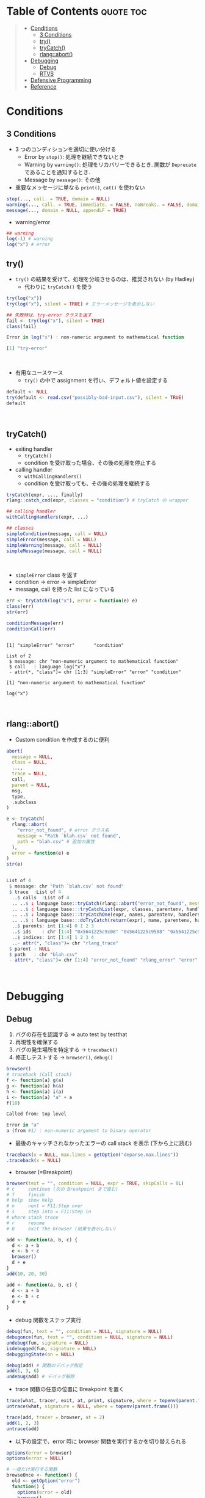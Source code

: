 #+STARTUP: folded indent inlineimages latexpreview
#+PROPERTY: header-args:R :results output code :colnames yes :session *R:error*

* Table of Contents :quote:toc:
#+BEGIN_QUOTE
- [[#conditions][Conditions]]
  - [[#3-conditions][3 Conditions]]
  - [[#try][try()]]
  - [[#trycatch][tryCatch()]]
  - [[#rlangabort][rlang::abort()]]
- [[#debugging][Debugging]]
  - [[#debug][Debug]]
  - [[#rtvs][RTVS]]
- [[#defensive-programming][Defensive Programming]]
- [[#reference][Reference]]
#+END_QUOTE

* Conditions
** 3 Conditions

- 3 つのコンディションを適切に使い分ける
  - Error by =stop()=: 処理を継続できないとき
  - Warning by =warning()=: 処理をリカバリーできるとき. 関数が =Deprecate= であることを通知するとき.
  - Message by =message()=: その他

- 重要なメッセージに単なる =print()=, =cat()= を使わない
#+begin_src R :results silent
stop(..., call. = TRUE, domain = NULL)
warning(..., call. = TRUE, immediate. = FALSE, noBreaks. = FALSE, domain = NULL)
message(..., domain = NULL, appendLF = TRUE)
#+end_src

- warning/error
#+begin_src R
## warning
log(-1) # warning
log("x") # error
#+end_src

#+RESULTS:
: [1] NaN
: Warning message:
: In log(-1) : NaNs produced
: Error in log("x") : non-numeric argument to mathematical function

** try()

- =try()= の結果を受けて、処理を分岐させるのは、推奨されない (by Hadley)
  - 代わりに =tryCatch()= を使う
#+begin_src R :exports both
try(log("x"))
try(log("x"), silent = TRUE) # エラーメッセージを表示しない

## 失敗時は、try-error クラスを返す
fail <- try(log("x"), silent = TRUE)
class(fail)
#+end_src

#+RESULTS:
#+begin_src R
Error in log("x") : non-numeric argument to mathematical function

[1] "try-error"
#+end_src
\\

- 有用なユースケース
  - =try()= の中で assignment を行い、デフォルト値を設定する
#+begin_src R
default <- NULL
try(default <- read.csv("possibly-bad-input.csv"), silent = TRUE)
default
#+end_src

#+RESULTS:
#+begin_src R

Warning message:
In file(file, "rt") :
  cannot open file 'possibly-bad-input.csv': No such file or directory

NULL
#+end_src
\\

** tryCatch()

- exiting handler
  - =tryCatch()=
  - condition を受け取った場合、その後の処理を停止する

- calling handler
  - =withCallingHandlers()=
  - condition を受け取っても、その後の処理を継続する
#+begin_src R :eval never
tryCatch(expr, ..., finally)
rlang::catch_cnd(expr, classes = "condition") # tryCatch の wrapper

## calling handler
withCallingHandlers(expr, ...)

## classes
simpleCondition(message, call = NULL)
simpleError(message, call = NULL)
simpleWarning(message, call = NULL)
simpleMessage(message, call = NULL)
#+end_src
\\

- =simpleError= class を返す
- condition -> error -> simpleError
- message, call を持った list になっている
#+begin_src R :exports both
err <- tryCatch(log("x"), error = function(e) e)
class(err)
str(err)

conditionMessage(err)
conditionCall(err)
#+end_src

#+RESULTS:
#+begin_example

[1] "simpleError" "error"       "condition"

List of 2
 $ message: chr "non-numeric argument to mathematical function"
 $ call   : language log("x")
 - attr(*, "class")= chr [1:3] "simpleError" "error" "condition"

[1] "non-numeric argument to mathematical function"

log("x")
#+end_example
\\

** rlang::abort()

- Custom condition を作成するのに便利
#+begin_src R :eval never
abort(
  message = NULL,
  class = NULL,
  ...,
  trace = NULL,
  call,
  parent = NULL,
  msg,
  type,
  .subclass
)
#+end_src

#+begin_src R :exports both
e <- tryCatch(
  rlang::abort(
    "error_not_found", # error クラス名
    message = "Path `blah.csv` not found",
    path = "blah.csv" # 追加の属性
  ),
  error = function(e) e
)
str(e)
#+end_src

#+RESULTS:
#+begin_src R

List of 4
 $ message: chr "Path `blah.csv` not found"
 $ trace  :List of 4
  ..$ calls  :List of 4
  .. ..$ : language base::tryCatch(rlang::abort("error_not_found", message = "Path `blah.csv` not found",      path = "blah.csv"), er| __truncated__
  .. ..$ : language base:::tryCatchList(expr, classes, parentenv, handlers)
  .. ..$ : language base:::tryCatchOne(expr, names, parentenv, handlers[[1L]])
  .. ..$ : language base:::doTryCatch(return(expr), name, parentenv, handler)
  ..$ parents: int [1:4] 0 1 2 3
  ..$ ids    : chr [1:4] "0x5641225c9c08" "0x5641225c9508" "0x5641225c91c0" "0x5641225c8e78"
  ..$ indices: int [1:4] 1 2 3 4
  ..- attr(*, "class")= chr "rlang_trace"
 $ parent : NULL
 $ path   : chr "blah.csv"
 - attr(*, "class")= chr [1:4] "error_not_found" "rlang_error" "error" "condition"
#+end_src
\\

* Debugging
** Debug

1. バグの存在を認識する => auto test by testthat
2. 再現性を確保する
3. バグの発生場所を特定する -> =traceback()=
4. 修正しテストする -> =browser()=, =debug()=

#+begin_src R :exports both
browser()
# traceback (Call stack)
f <- function(a) g(a)
g <- function(a) h(a)
h <- function(a) i(a)
i <- function(a) "a" + a
f(10)
#+end_src

#+RESULTS:
#+begin_src R
Called from: top level

Error in "a"
a (from #1) : non-numeric argument to binary operator
#+end_src

- 最後のキャッチされなかったエラーの call stack を表示 (下から上に読む)
#+begin_src R :eval never
traceback(x = NULL, max.lines = getOption("deparse.max.lines"))
.traceback(x = NULL)
#+end_src

- browser (=Breakpoint)
#+begin_src R :eval never
browser(text = "", condition = NULL, expr = TRUE, skipCalls = 0L)
# c     continue (次の Breakpoint まで進む)
# f     finish
# help  show help
# n     next = F11:Step over
# s     step into = F11:Step in
# where stack trace
# r     resume
# Q     exit the browser (結果を表示しない)
#+end_src

#+begin_src R :eval never
add <- function(a, b, c) {
  d <- a + b
  e <- b + c
  browser()
  d + e
}
add(10, 20, 30)

add <- function(a, b, c) {
  d <- a + b
  e <- b + c
  d + e
}
#+end_src

- debug 関数をステップ実行
#+begin_src R :eval never
debug(fun, text = "", condition = NULL, signature = NULL)
debugonce(fun, text = "", condition = NULL, signature = NULL)
undebug(fun, signature = NULL)
isdebugged(fun, signature = NULL)
debuggingState(on = NULL)

debug(add) # 関数のデバッグ指定
add(1, 3, 6)
undebug(add) # デバッグ解除
#+end_src

- trace 関数の任意の位置に Breakpoint を置く
#+begin_src R :eval never
trace(what, tracer, exit, at, print, signature, where = topenv(parent.frame()), edit = FALSE)
untrace(what, signature = NULL, where = topenv(parent.frame()))

trace(add, tracer = browser, at = 2)
add(1, 2, 3)
untrace(add)
#+end_src

- 以下の設定で、error 時に browser 関数を実行するかを切り替えられる
#+begin_src R :eval never
options(error = browser)
options(error = NULL)

# 一度だけ実行する関数
browseOnce <- function() {
  old <- getOption("error")
  function() {
    options(error = old)
    browser()
  }
}
options(error = browseOnce())
f <- function() stop("!") #
f()
f()
#+end_src

** RTVS

- [[https://docs.microsoft.com/ja-jp/visualstudio/rtvs/debugging-r-in-visual-studio?view=vs-2017][Visual Studio で R をデバッグする]]

#+begin_src R :exports both
add <- function(a, b, c) {
  d <- a + b
  e <- b + c
  f <- a + c

  answer = d + e + f
  answer
}

add(1, 2, 3)

# デバッガーを添付した後に、自前でファイルをソースする
#rtvs::debug_source(glue("{repos}/Workspace/R/memo/R/rtvs_debug.R", repos = Sys.getenv("REPOS")))
#+end_src

* Defensive Programming

: The basic principle of defensive programming is to “fail fast”, to raise an error as soon as something goes wrong. In R, this takes three particular forms:

1. checking that inputs are correct, (入力値の検証する)
2. avoiding non-standard evaluation, and (NSE を避ける)
3. avoiding functions that can return different types of output. (関数の返り値の型を統一する)

* Reference

- [[http://adv-r.had.co.nz/Exceptions-Debugging.html][Advanced R 1st Edition: Debugging, condition handling, and defensive programming]]
- [[https://adv-r.hadley.nz/conditions.html][Advanced R 2nd Edition: Conditions]]

